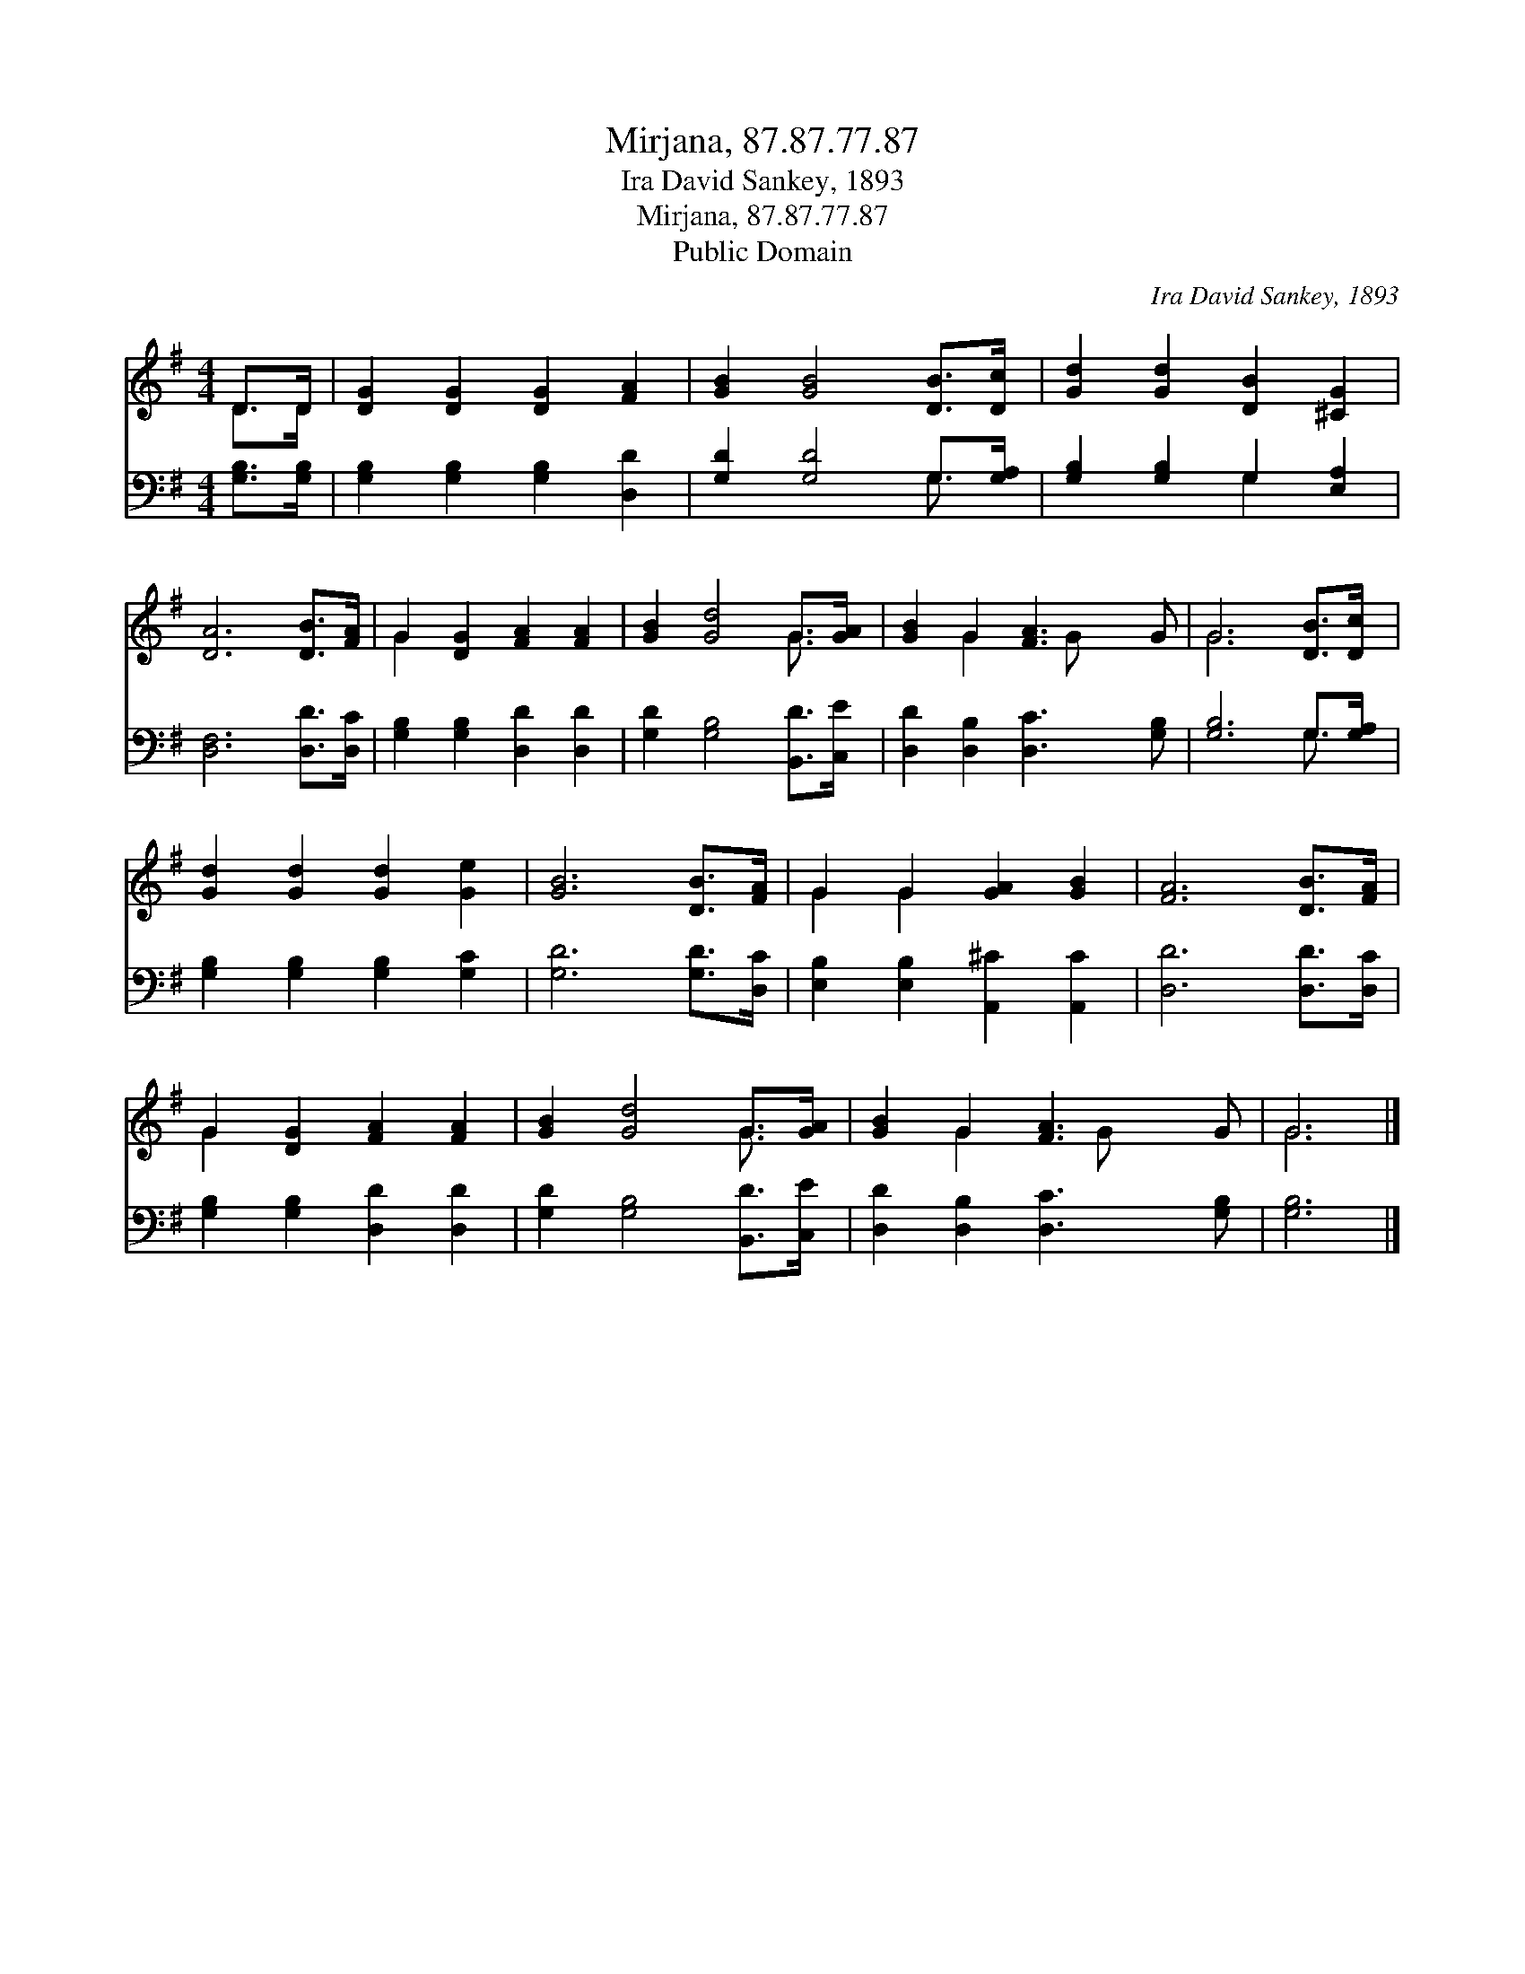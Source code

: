 X:1
T:Mirjana, 87.87.77.87
T:Ira David Sankey, 1893
T:Mirjana, 87.87.77.87
T:Public Domain
C:Ira David Sankey, 1893
Z:Public Domain
%%score ( 1 2 ) ( 3 4 )
L:1/8
M:4/4
K:G
V:1 treble 
V:2 treble 
V:3 bass 
V:4 bass 
V:1
 D>D | [DG]2 [DG]2 [DG]2 [FA]2 | [GB]2 [GB]4 [DB]>[Dc] | [Gd]2 [Gd]2 [DB]2 [^CG]2 | %4
 [DA]6 [DB]>[FA] | G2 [DG]2 [FA]2 [FA]2 | [GB]2 [Gd]4 G>[GA] | [GB]2 G2 [FA]3 G | G6 [DB]>[Dc] | %9
 [Gd]2 [Gd]2 [Gd]2 [Ge]2 | [GB]6 [DB]>[FA] | G2 G2 [GA]2 [GB]2 | [FA]6 [DB]>[FA] | %13
 G2 [DG]2 [FA]2 [FA]2 | [GB]2 [Gd]4 G>[GA] | [GB]2 G2 [FA]3 G | G6 |] %17
V:2
 D>D | x8 | x8 | x8 | x8 | G2 x6 | x6 G3/2 x/ | x2 G2 x G x2 | G6 x2 | x8 | x8 | G2 G2 x4 | x8 | %13
 G2 x6 | x6 G3/2 x/ | x2 G2 x G x2 | G6 |] %17
V:3
 [G,B,]>[G,B,] | [G,B,]2 [G,B,]2 [G,B,]2 [D,D]2 | [G,D]2 [G,D]4 G,>[G,A,] | %3
 [G,B,]2 [G,B,]2 G,2 [E,A,]2 | [D,F,]6 [D,D]>[D,C] | [G,B,]2 [G,B,]2 [D,D]2 [D,D]2 | %6
 [G,D]2 [G,B,]4 [B,,D]>[C,E] | [D,D]2 [D,B,]2 [D,C]3 [G,B,] | [G,B,]6 G,>[G,A,] | %9
 [G,B,]2 [G,B,]2 [G,B,]2 [G,C]2 | [G,D]6 [G,D]>[D,C] | [E,B,]2 [E,B,]2 [A,,^C]2 [A,,C]2 | %12
 [D,D]6 [D,D]>[D,C] | [G,B,]2 [G,B,]2 [D,D]2 [D,D]2 | [G,D]2 [G,B,]4 [B,,D]>[C,E] | %15
 [D,D]2 [D,B,]2 [D,C]3 [G,B,] | [G,B,]6 |] %17
V:4
 x2 | x8 | x6 G,3/2 x/ | x4 G,2 x2 | x8 | x8 | x8 | x8 | x6 G,3/2 x/ | x8 | x8 | x8 | x8 | x8 | %14
 x8 | x8 | x6 |] %17

